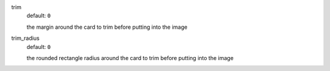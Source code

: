 trim
  default: ``0``

  the margin around the card to trim before putting into the image

trim_radius
  default: ``0``

  the rounded rectangle radius around the card to trim before putting into the image
